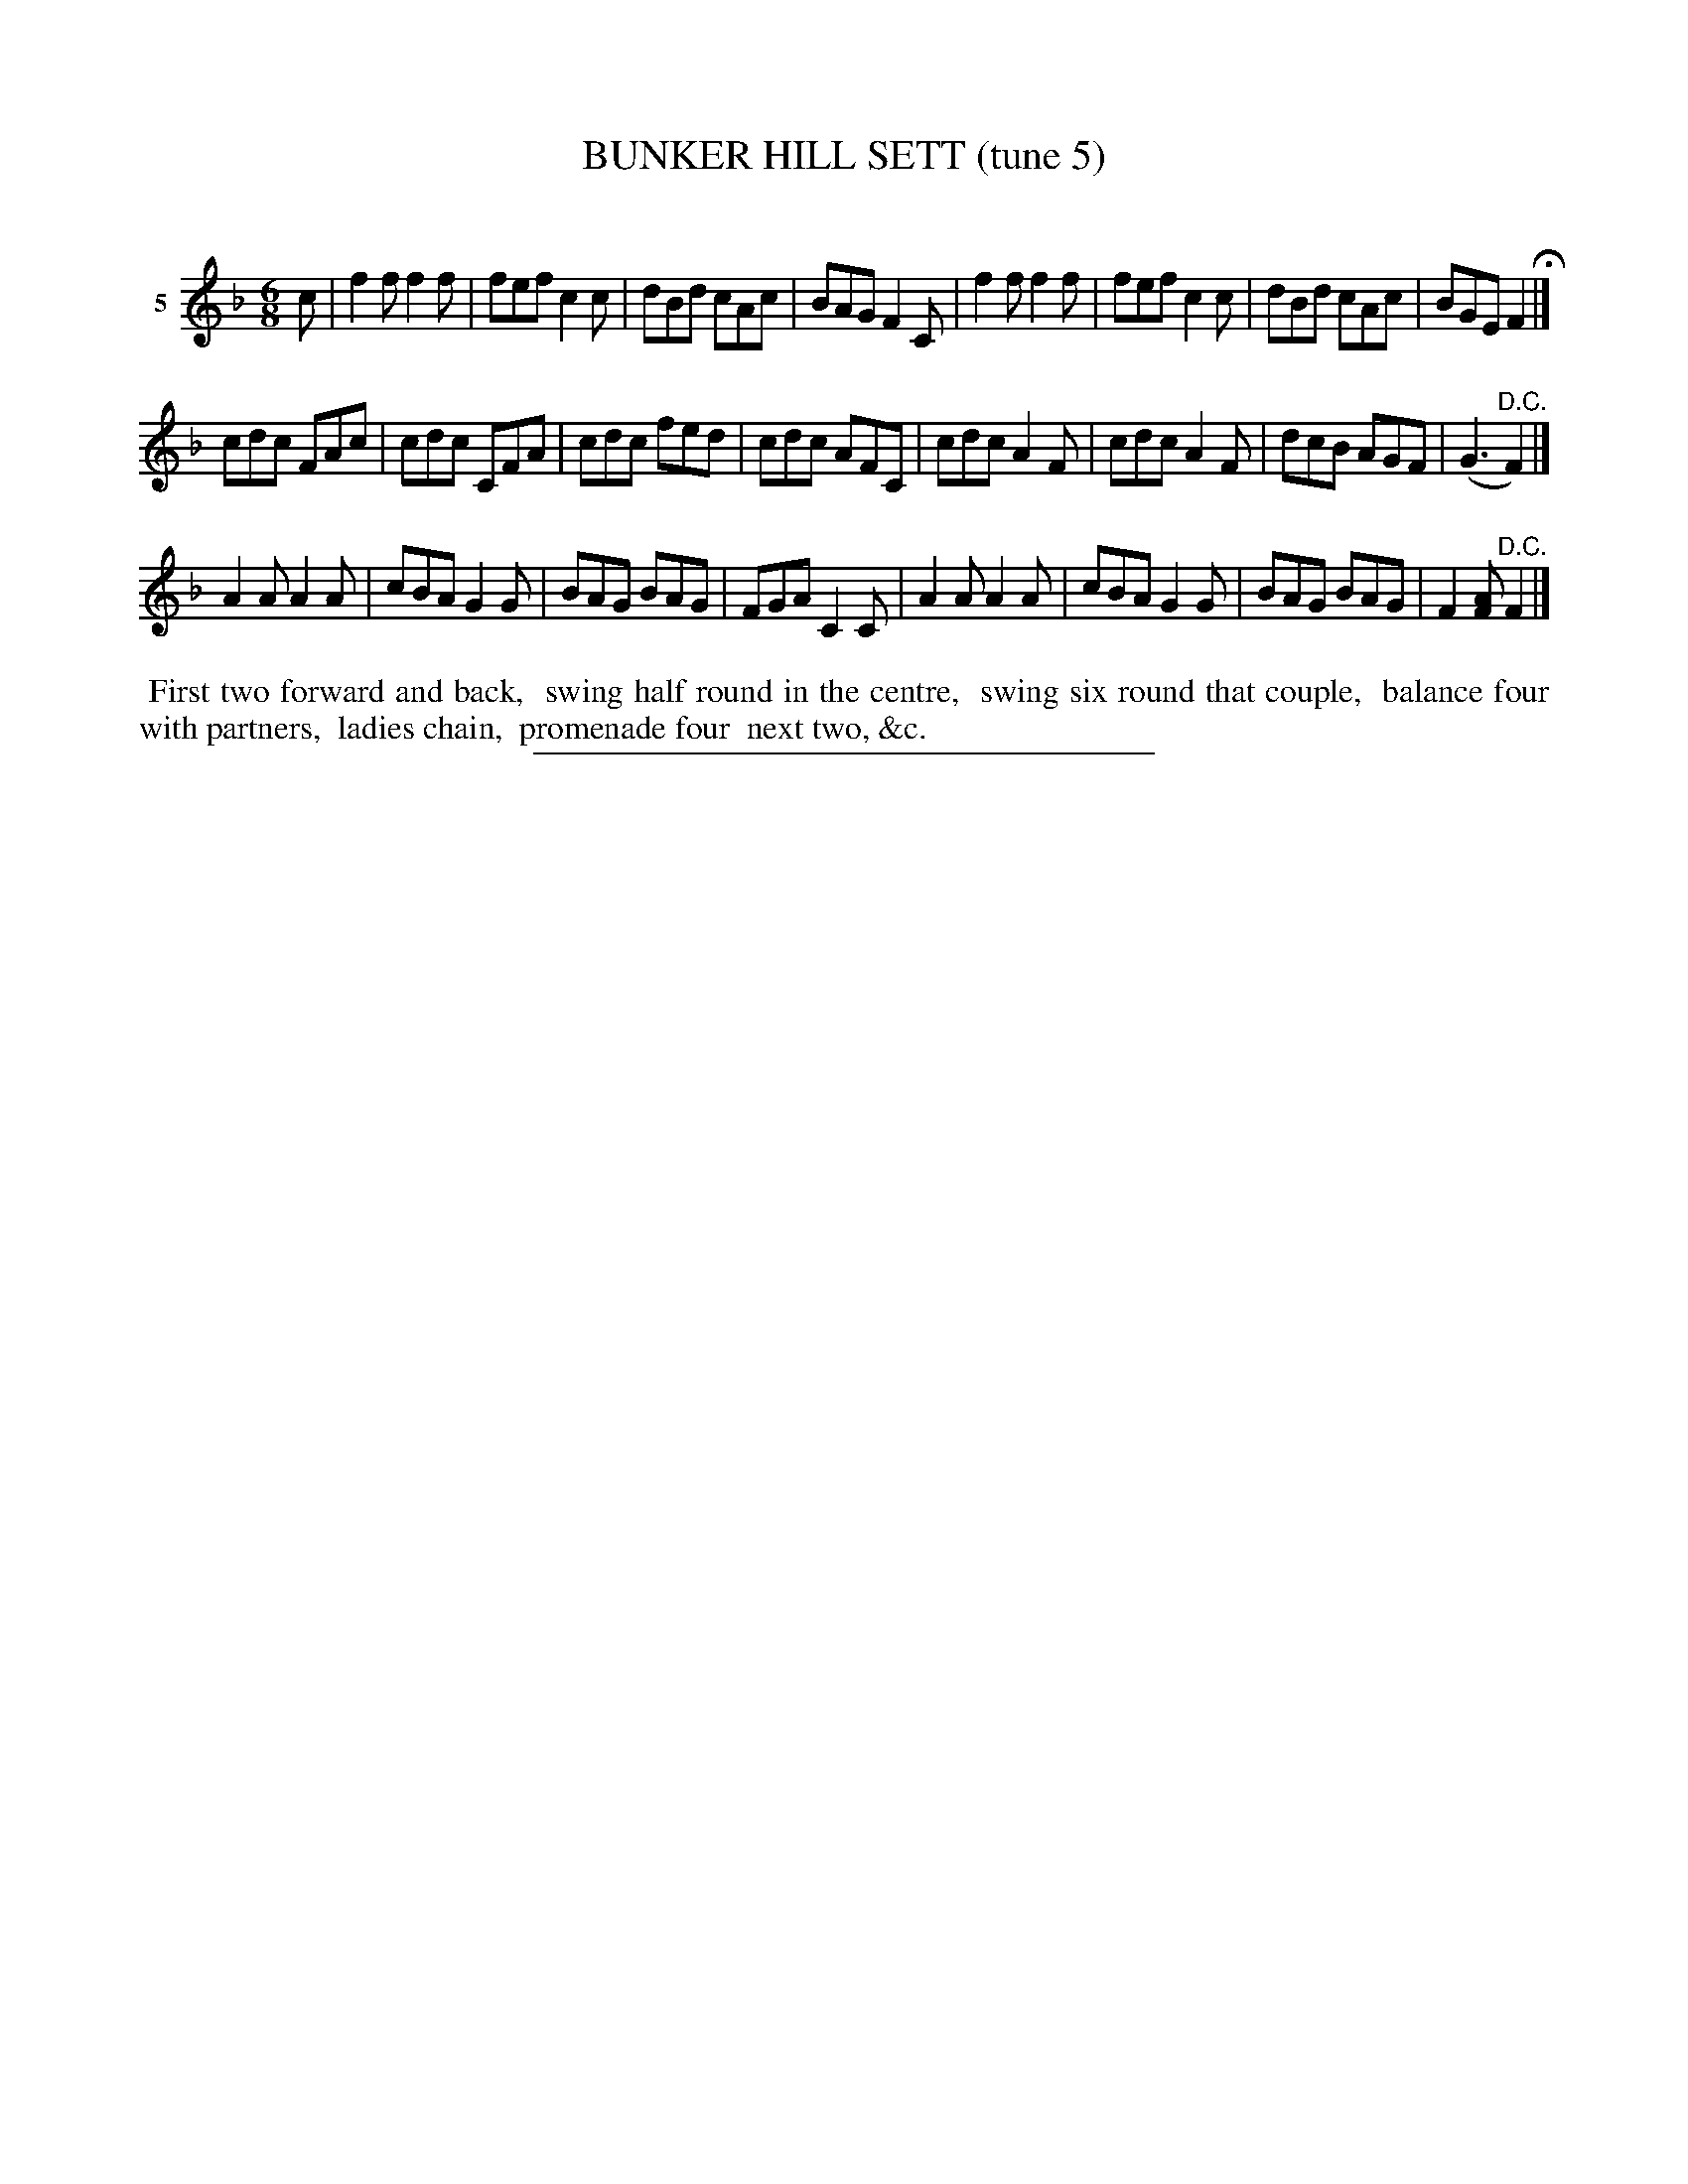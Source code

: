 X: 20972
T: BUNKER HILL SETT (tune 5)
C:
%R: jig
N: The page has 2/4 ad the meter, but it's obviously 6/8.
B: Elias Howe "The Musician's Companion" 1843 p.97 #2
S: http://imslp.org/wiki/The_Musician's_Companion_(Howe,_Elias)
Z: 2015 John Chambers <jc:trillian.mit.edu>
M: 6/8
L: 1/8
K: F
% - - - - - - - - - - - - - - - - - - - - - - - - - - - - -
V: 1 name="5"
c |\
f2f f2f | fef c2c | dBd cAc | BAG F2C |\
f2f f2f | fef c2c | dBd cAc | BGE F2 H|]
cdc FAc | cdc CFA | cdc fed | cdc AFC |\
cdc A2F | cdc A2F | dcB AGF | (G3 "^D.C."F2) |]
A2A A2A | cBA G2G | BAG BAG | FGA C2C |\
A2A A2A | cBA G2G | BAG BAG | F2[AF] "^D.C."F2 |]
% - - - - - - - - - - Dance description - - - - - - - - - -
%%begintext align
%% First two forward and back,
%% swing half round in the centre,
%% swing six round that couple,
%% balance four with partners,
%% ladies chain,
%% promenade four
%% next two, &c.
%%endtext
% - - - - - - - - - - - - - - - - - - - - - - - - - - - - -
%%sep 1 1 300
